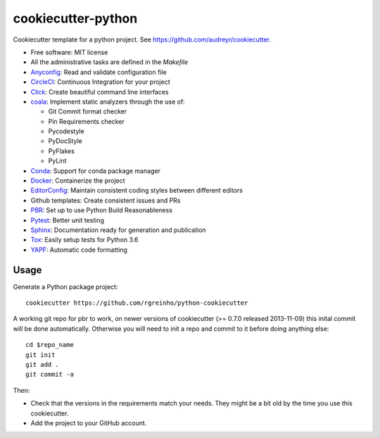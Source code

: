 cookiecutter-python
===================

Cookiecutter template for a python project. See https://github.com/audreyr/cookiecutter.

* Free software: MIT license
* All the administrative tasks are defined in the `Makefile`
* Anyconfig_: Read and validate configuration file
* CircleCI_: Continuous Integration for your project
* Click_: Create beautiful command line interfaces
* coala_: Implement static analyzers through the use of:

  * Git Commit format checker
  * Pin Requirements checker
  * Pycodestyle
  * PyDocStyle
  * PyFlakes
  * PyLint

* Conda_: Support for conda package manager
* Docker_: Containerize the project
* EditorConfig_: Maintain consistent coding styles between different editors
* Github templates: Create consistent issues and PRs
* PBR_: Set up to use Python Build Reasonableness
* Pytest_: Better unit testing
* Sphinx_: Documentation ready for generation and publication
* Tox_: Easily setup tests for Python 3.6
* YAPF_: Automatic code formatting

Usage
-----

Generate a Python package project::

    cookiecutter https://github.com/rgreinho/python-cookiecutter

A working git repo for pbr to work, on newer versions of cookiecutter (>= 0.7.0 released 2013-11-09) this inital commit will be done automatically. Otherwise you will need to init a repo and commit to it before doing anything else::

    cd $repo_name
    git init
    git add .
    git commit -a

Then:

* Check that the versions in the requirements match your needs. They might be a bit old by the time you use this cookiecutter.
* Add the project to your GitHub account.

.. _Anyconfig: https://github.com/ssato/python-anyconfig
.. _CircleCI: https://circleci.com/
.. _Click: http://click.pocoo.org/6/
.. _coala: https://coala.io/
.. _conda: https://conda.io/docs/index.html
.. _Docker: https://www.docker.com/
.. _EditorConfig: http://editorconfig.org/
.. _PBR: http://docs.openstack.org/developer/pbr
.. _Pytest: https://docs.pytest.org/en/latest/
.. _Sphinx: http://sphinx-doc.org/
.. _Tox: http://testrun.org/tox/
.. _YAPF: https://github.com/google/yapf

